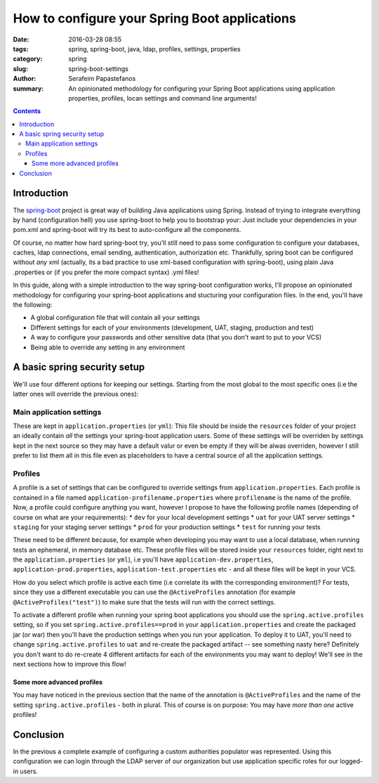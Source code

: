How to configure your Spring Boot applications
##############################################

:date: 2016-03-28 08:55
:tags: spring, spring-boot, java, ldap, profiles, settings, properties
:category: spring
:slug: spring-boot-settings
:author: Serafeim Papastefanos
:summary: An opinionated methodology for configuring your Spring Boot applications using application properties, profiles, locan  settings and command line arguments!

.. contents::

Introduction
------------

The spring-boot_ project is great way of building Java applications using
Spring. Instead of trying to integrate everything by hand (configuration
hell) you use spring-boot to help you to bootstrap your: Just include your 
dependencies in your pom.xml and spring-boot will try its 
best to auto-configure all the components. 

Of course, no matter how hard spring-boot try, you'll still need to pass
some configuration to configure your databases, caches, ldap connections,
email sending, authentication, authorization etc. Thankfully, spring boot
can be configured without *any* xml (actually, its a bad practice to
use xml-based configuration with spring-boot), using plain Java .properties
or (if you prefer the more compact syntax) .yml files! 

In this guide, along with a simple introduction to the way spring-boot configuration
works, I'll propose an opinionated methodology for configuring your spring-boot
applications and stucturing your configuration files. In the end, you'll have
the following:

* A global configuration file that will contain all your settings
* Different settings for each of your environments (development, UAT, staging, production and test)
* A way to configure your passwords and other sensitive data (that you don't want to put to your VCS)
* Being able to override any setting in any environment


A basic spring security setup
-----------------------------

We'll use four different options for keeping our settings. Starting from the most global to the most
specific ones (i.e the latter ones will override the previous ones):

Main application settings
=========================

These are kept in ``application.properties`` (or ``yml``): This file should be inside the ``resources`` folder
of your project an ideally contain *all* the settings your spring-boot application users. Some
of these settings will be overriden by settings kept in the next source so they may have a
default valur or even be empty if they will be alwas overriden, however I still prefer to list
them all in this file even as placeholders to have a central source of all the application settings.

Profiles
========

A profile is a set of settings that can be configured to override settings from ``application.properties``.
Each profile is contained in a file named ``application-profilename.properties`` where ``profilename`` is
the name of the profile. Now, a profile could configure anything you want, however I propose to 
have the following profile names (depending of course on what are your requirements): 
* ``dev`` for your local development settings
* ``uat`` for your UAT server settings
* ``staging`` for your staging server settings
* ``prod`` for your production settings
* ``test`` for running your tests

These need to be different because, for example when developing you may want
to use a local database, when running tests an ephemeral, in memory database
etc. These profile files will be stored inside your ``resources`` folder,
right next to the ``application.properties`` (or ``yml``), i.e you'll have
``application-dev.properties``, ``application-prod.properties``, 
``application-test.properties`` etc - and all these files will be kept
in your VCS.

How do you select which profile is active each time (i.e correlate its
with the corresponding environment)? For tests, since they use a 
different executable you can use the ``@ActiveProfiles`` annotation
(for example ``@ActiveProfiles("test")``) to make sure that the tests
will run with the correct settings.

To activate a different profile when running your spring boot applications
you should use the ``spring.active.profiles`` setting, so if you set
``spring.active.profiles==prod`` in your ``application.properties`` and
create the packaged jar (or war) then you'll have the production settings  
when you run your application. To deploy it to UAT, you'll need to change
``spring.active.profiles`` to ``uat`` and re-create the packaged artifact --
see something nasty here? Definitely you don't want to do re-create 4
different artifacts for each of the environments you may want to deploy! 
We'll see in the next sections how to improve this flow!

Some more advanced profiles
~~~~~~~~~~~~~~~~~~~~~~~~~~~

You may have noticed in the previous section that the name of the 
annotation is ``@ActiveProfiles`` and the name of the setting 
``spring.active.profiles`` - both in plural. This of course is 
on purpose: You may have *more than one* active profiles! 

Conclusion
----------

In the previous a complete example of configuring a custom authorities populator was represented. Using this configuration we can login through the LDAP server of our organization but use application specific roles for our logged-in users.

.. font-size: 0.5em;
   vertical-align: top;



.. _spring-boot: http://projects.spring.io/spring-boot/
.. _spring-security: http://projects.spring.io/spring-security/
